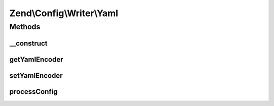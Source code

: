 .. Config/Writer/Yaml.php generated using docpx on 01/30/13 03:32am


Zend\\Config\\Writer\\Yaml
==========================

Methods
+++++++

__construct
-----------

.. function:: __construct()


    Constructor

    :param callable|string|null: 



getYamlEncoder
--------------

.. function:: getYamlEncoder()


    Get callback for decoding YAML

    :rtype: callable 



setYamlEncoder
--------------

.. function:: setYamlEncoder()


    Set callback for decoding YAML

    :param callable: the decoder to set

    :rtype: Yaml 

    :throws: Exception\InvalidArgumentException 



processConfig
-------------

.. function:: processConfig()


    processConfig(): defined by AbstractWriter.

    :param array: 

    :rtype: string 

    :throws: Exception\RuntimeException 



